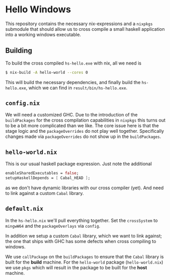 * Hello Windows

  This repository contains the necessary nix-expressions and a ~nixpkgs~
  submodule that should allow us to cross compile a small haskell application
  into a working windows executable.

  [[file:hs-hello.png]]

** Building
   To build the cross compiled ~hs-hello.exe~ with nix, all we need is

   #+BEGIN_SRC bash
   $ nix-build -A hello-world --cores 0 
   #+END_SRC

   This will build the necessary dependencies, and finally build the
   ~hs-hello.exe~, which we can find in ~result/bin/hs-hello.exe~.

** ~config.nix~
   We will need a customized GHC.  Due to the introduction of the
   ~buildPackages~ for the cross compilation capabilities in ~nixpkgs~ this
   turns out to be a bit more complicated than we like.  The core issue here is
   that the stage logic and the ~packageOverrides~ do not play well together.
   Specifically changes made via ~packageOverrides~ do not show up in the
   ~buildPackages~.

** ~hello-world.nix~
   This is our usual haskell package expression.  Just note the additional 

   #+BEGIN_SRC nix
   enableSharedExecutables = false;
   setupHaskellDepends = [ Cabal_HEAD ];
   #+END_SRC

   as we don't have dynamic libraries with our cross compiler (yet).  And need
   to link against a custom ~Cabal~ library.

** ~default.nix~
   In the ~hs-hello.nix~ we'll pull everything together.  Set the ~crossSystem~
   to ~mingwW64~ and the ~packageOverlays~ via ~config~.

   In addition we setup a custom ~Cabal~ library, which we want to link against;
   the one that ships with GHC has some defects when cross compiling to windows.

   We use ~callPackage~ on the ~buildPackages~ to ensure that the ~Cabal~
   library is built for the *build* machine.  For the ~hello-world~ package
   (~hello-world.nix~) we use ~pkgs~ which will result in the package to be built
   for the *host* machine.

